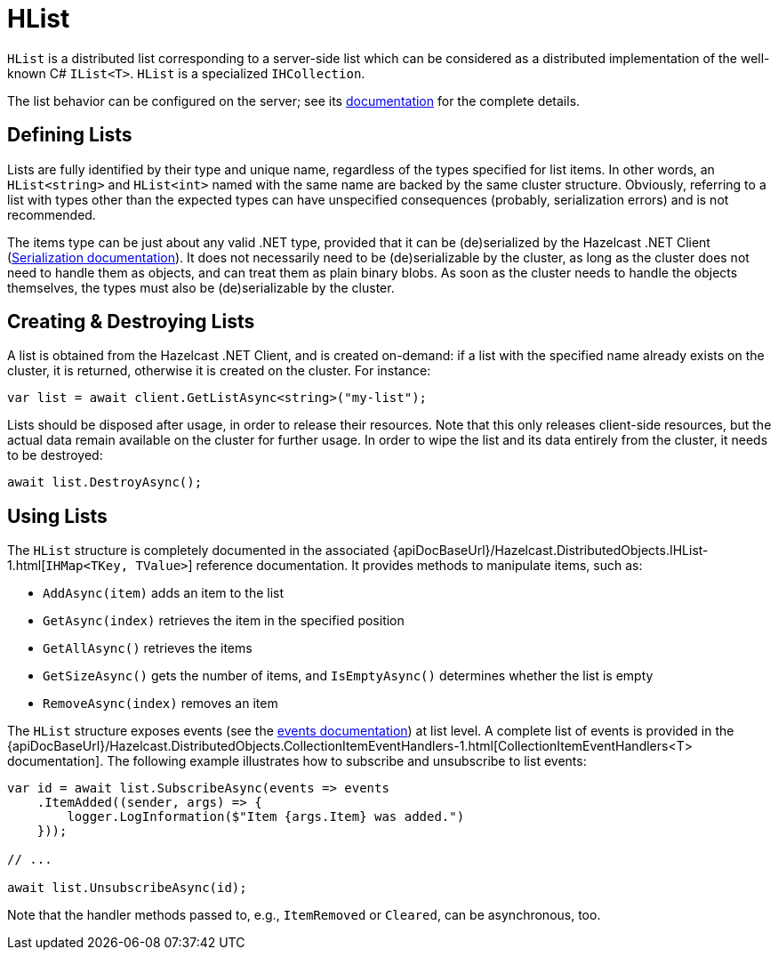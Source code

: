 = HList

`HList` is a distributed list corresponding to a server-side list which can be considered as a distributed implementation of the well-known C# `IList<T>`. `HList` is a specialized `IHCollection`.

The list behavior can be configured on the server; see its xref:hazelcast:data-structures:list.adoc[documentation] for the complete details.

== Defining Lists

Lists are fully identified by their type and unique name, regardless of the types specified for list items. In other words, an `HList<string>` and `HList<int>` named with the same name are backed by the same cluster structure. Obviously, referring to a list with types other than the expected types can have unspecified consequences (probably, serialization errors) and is not recommended.

The items type can be just about any valid .NET type, provided that it can be (de)serialized by the Hazelcast .NET Client (xref:serialization:overview.adoc[Serialization documentation]). It does not necessarily need to be (de)serializable by the cluster, as long as the cluster does not need to handle them as objects, and can treat them as plain binary blobs. As soon as the cluster needs to handle the objects themselves, the types must also be (de)serializable by the cluster.

== Creating & Destroying Lists

A list is obtained from the Hazelcast .NET Client, and is created on-demand: if a list with the specified name already exists on the cluster, it is returned, otherwise it is created on the cluster. For instance:

[source,csharp]
----
var list = await client.GetListAsync<string>("my-list");
----

Lists should be disposed after usage, in order to release their resources. Note that this only releases client-side resources, but the actual data remain available on the cluster for further usage. In order to wipe the list and its data entirely from the cluster, it needs to be destroyed:

[source,csharp]
----
await list.DestroyAsync();
----

== Using Lists

The `HList` structure is completely documented in the associated {apiDocBaseUrl}/Hazelcast.DistributedObjects.IHList-1.html[`IHMap<TKey, TValue>`] reference documentation. It provides methods to manipulate items, such as:

* `AddAsync(item)` adds an item to the list
* `GetAsync(index)` retrieves the item in the specified position
* `GetAllAsync()` retrieves the items
* `GetSizeAsync()` gets the number of items, and `IsEmptyAsync()` determines whether the list is empty
* `RemoveAsync(index)` removes an item

The `HList` structure exposes events (see the xref:events.adoc[events documentation]) at list level. A complete list of events is provided in the {apiDocBaseUrl}/Hazelcast.DistributedObjects.CollectionItemEventHandlers-1.html[CollectionItemEventHandlers<T> documentation]. The following example illustrates how to subscribe and unsubscribe to list events:

[source,csharp]
----
var id = await list.SubscribeAsync(events => events
    .ItemAdded((sender, args) => {
        logger.LogInformation($"Item {args.Item} was added.")
    }));

// ...

await list.UnsubscribeAsync(id);
----

Note that the handler methods passed to, e.g., `ItemRemoved` or `Cleared`, can be asynchronous, too.